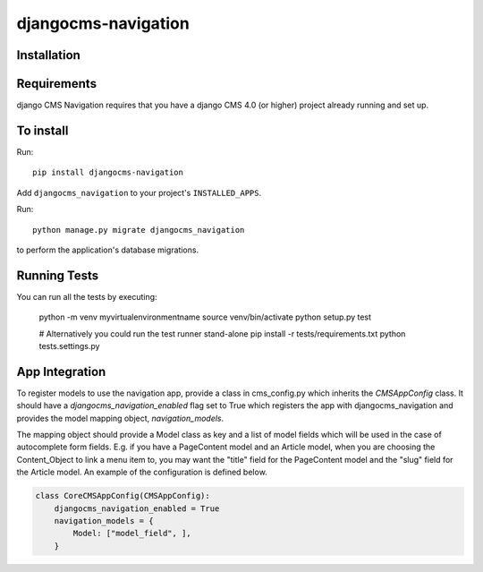 ====================
djangocms-navigation
====================

Installation
============

Requirements
============

django CMS Navigation requires that you have a django CMS 4.0 (or higher) project already running and set up.


To install
==========

Run::

    pip install djangocms-navigation

Add ``djangocms_navigation`` to your project's ``INSTALLED_APPS``.

Run::

    python manage.py migrate djangocms_navigation

to perform the application's database migrations.


Running Tests
=============

You can run all the tests by executing:

    python -m venv myvirtualenvironmentname
    source venv/bin/activate
    python setup.py test

    # Alternatively you could run the test runner stand-alone
    pip install -r tests/requirements.txt
    python tests.settings.py

App Integration
===============

To register models to use the navigation app, provide a class in cms_config.py which inherits the `CMSAppConfig`
class. It should have a `djangocms_navigation_enabled` flag set to True which registers the app with djangocms_navigation and
provides the model mapping object, `navigation_models`.

The mapping object should provide a Model class as key and a list of model fields which will be used in the case of autocomplete form fields. E.g. if you have a PageContent model and an Article model, when you are choosing the Content_Object to link a menu item to, you may want the "title" field for the PageContent model and the "slug" field for the Article model. An example of the 
configuration is defined below.


.. code-block:: python

    class CoreCMSAppConfig(CMSAppConfig):
        djangocms_navigation_enabled = True
        navigation_models = {
            Model: ["model_field", ],
        }

